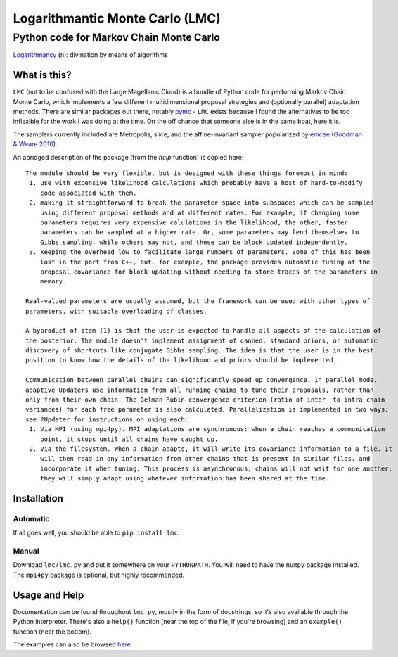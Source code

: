 =====================================================================================
Logarithmantic Monte Carlo (LMC)
=====================================================================================

----------------------------------------
Python code for Markov Chain Monte Carlo
----------------------------------------

`Logarithmancy <https://en.wiktionary.org/wiki/logarithmancy>`_ (n): divination by means of algorithms

What is this?
=============

``LMC`` (not to be confused with the Large Magellanic Cloud) is a bundle of Python code for performing Markov Chain Monte Carlo, which implements a few different multidimensional proposal strategies and (optionally parallel) adaptation methods. There are similar packages out there, notably `pymc <https://github.com/pymc-devs/pymc>`_ - ``LMC`` exists because I found the alternatives to be too inflexible for the work I was doing at the time. On the off chance that someone else is in the same boat, here it is.

The samplers currently included are Metropolis, slice, and the affine-invariant sampler popularized by `emcee <http://dan.iel.fm/emcee>`_ (`Goodman & Weare 2010 <http://dx.doi.org/10.2140/camcos.2010.5.65>`_).

An abridged description of the package (from the `help` function) is copied here::

 The module should be very flexible, but is designed with these things foremost in mind:
  1. use with expensive likelihood calculations which probably have a host of hard-to-modify
     code associated with them.
  2. making it straightforward to break the parameter space into subspaces which can be sampled
     using different proposal methods and at different rates. For example, if changing some
     parameters requires very expensive calulations in the likelihood, the other, faster
     parameters can be sampled at a higher rate. Or, some parameters may lend themselves to
     Gibbs sampling, while others may not, and these can be block updated independently.
  3. keeping the overhead low to facilitate large numbers of parameters. Some of this has been
     lost in the port from C++, but, for example, the package provides automatic tuning of the
     proposal covariance for block updating without needing to store traces of the parameters in
     memory.

 Real-valued parameters are usually assumed, but the framework can be used with other types of 
 parameters, with suitable overloading of classes.

 A byproduct of item (1) is that the user is expected to handle all aspects of the calculation of 
 the posterior. The module doesn't implement assignment of canned, standard priors, or automatic 
 discovery of shortcuts like conjugate Gibbs sampling. The idea is that the user is in the best 
 position to know how the details of the likelihood and priors should be implemented.

 Communication between parallel chains can significantly speed up convergence. In parallel mode, 
 adaptive Updaters use information from all running chains to tune their proposals, rather than 
 only from their own chain. The Gelman-Rubin convergence criterion (ratio of inter- to intra-chain 
 variances) for each free parameter is also calculated. Parallelization is implemented in two ways; 
 see ?Updater for instructions on using each.
  1. Via MPI (using mpi4py). MPI adaptations are synchronous: when a chain reaches a communication
     point, it stops until all chains have caught up.
  2. Via the filesystem. When a chain adapts, it will write its covariance information to a file. It
     will then read in any information from other chains that is present in similar files, and
     incorporate it when tuning. This process is asynchronous; chains will not wait for one another; 
     they will simply adapt using whatever information has been shared at the time. 


Installation
============

Automatic
---------

If all goes well, you should be able to ``pip install lmc``.

Manual
------

Download ``lmc/lmc.py`` and put it somewhere on your ``PYTHONPATH``. You will need to have the ``numpy`` package installed. The ``mpi4py`` package is optional, but highly recommended.

Usage and Help
==============

Documentation can be found throughout ``lmc.py``, mostly in the form of docstrings, so it's also available through the Python interpreter. There's also a ``help()`` function (near the top of the file, if you're browsing) and an ``example()`` function (near the bottom).

The examples can also be browsed `here <https://github.com/abmantz/lmc/tree/master/examples>`_.


